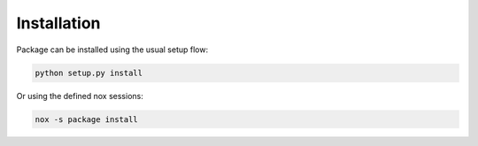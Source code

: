 Installation
============

Package can be installed using the usual setup flow:

.. code-block:: bash

   python setup.py install


Or using the defined nox sessions:

.. code-block:: bash

   nox -s package install

